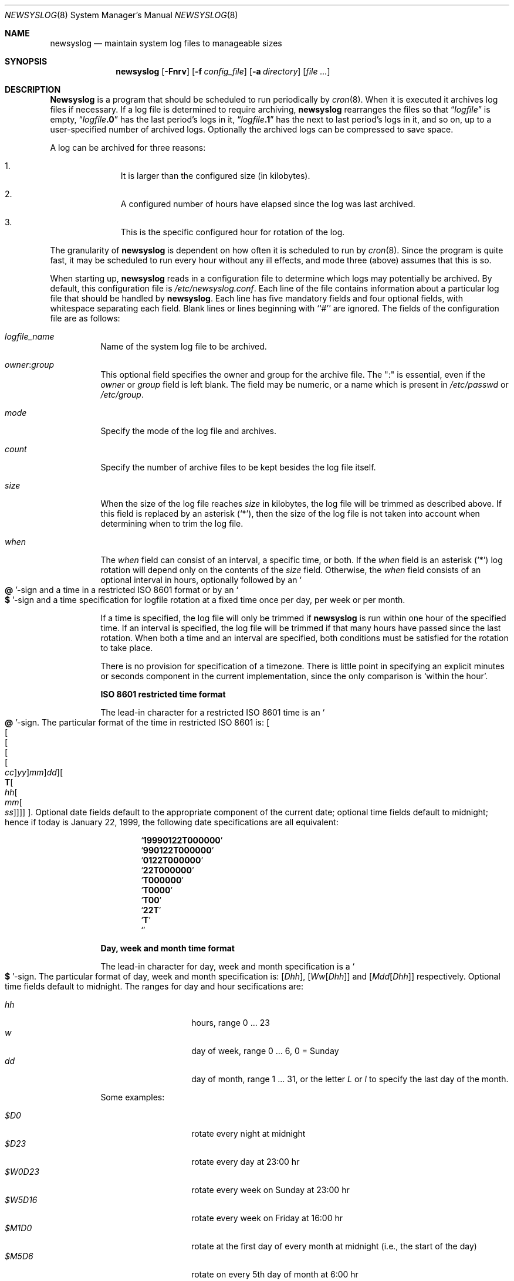 .\" This file contains changes from the Open Software Foundation.
.\"
.\"	from: @(#)newsyslog.8
.\" $FreeBSD$
.\"
.\" Copyright 1988, 1989 by the Massachusetts Institute of Technology
.\"
.\" Permission to use, copy, modify, and distribute this software
.\" and its documentation for any purpose and without fee is
.\" hereby granted, provided that the above copyright notice
.\" appear in all copies and that both that copyright notice and
.\" this permission notice appear in supporting documentation,
.\" and that the names of M.I.T. and the M.I.T. S.I.P.B. not be
.\" used in advertising or publicity pertaining to distribution
.\" of the software without specific, written prior permission.
.\" M.I.T. and the M.I.T. S.I.P.B. make no representations about
.\" the suitability of this software for any purpose.  It is
.\" provided "as is" without express or implied warranty.
.\"
.Dd April 4, 2000
.Dt NEWSYSLOG 8
.Os
.Sh NAME
.Nm newsyslog
.Nd maintain system log files to manageable sizes
.Sh SYNOPSIS
.Nm
.Op Fl Fnrv
.Op Fl f Ar config_file
.Op Fl a Ar directory
.Op Ar
.Sh DESCRIPTION
.Nm Newsyslog
is a program that should be scheduled to run periodically by
.Xr cron 8 .
When it is executed it archives log files if necessary.  If a log file
is determined to require archiving,
.Nm
rearranges the files so that
.Dq Va logfile
is empty,
.Dq Va logfile Ns Li \&.0
has
the last period's logs in it,
.Dq Va logfile Ns Li \&.1
has the next to last
period's logs in it, and so on, up to a user-specified number of
archived logs.  Optionally the archived logs can be compressed to save
space.
.Pp
A log can be archived for three reasons:
.Bl -enum -offset indent
.It
It is larger than the configured size (in kilobytes).
.It
A configured number of hours have elapsed since the log was last
archived.
.It
This is the specific configured hour for rotation of the log.
.El
.Pp
The granularity of
.Nm
is dependent on how often it is scheduled to run by
.Xr cron 8 .
Since the program is quite fast, it may be scheduled to run every hour
without any ill effects,
and mode three (above) assumes that this is so.
.Pp
When starting up,
.Nm
reads in a configuration file to determine which logs may potentially
be archived.
By default, this configuration file is
.Pa /etc/newsyslog.conf .
Each line of the file contains information about a particular log file
that should be handled by
.Nm .
Each line has five mandatory fields and four optional fields, with
whitespace separating each field.  Blank lines or lines beginning with
``#'' are ignored.  The fields of the configuration file are as
follows:
.Pp
.Bl -tag -width indent
.It Ar logfile_name
Name of the system log file to be archived.
.It Ar owner : Ns Ar group
This optional field specifies the owner and group for the archive file.
The ":" is essential, even if the
.Ar owner
or
.Ar group
field is left blank.  The field may be numeric, or a name which is
present in
.Pa /etc/passwd
or
.Pa /etc/group .
.It Ar mode
Specify the mode of the log file and archives.
.It Ar count
Specify the number of archive files to be kept
besides the log file itself.
.It Ar size
When the size of the log file reaches
.Ar size
in kilobytes,
the log file will be trimmed as described above.  If this field
is replaced by an asterisk
.Pq Ql \&* ,
then the size of the log file is not taken into account
when determining when to trim the log file.
.It Ar when
The
.Ar when
field can consist of an interval, a specific time, or both.  If
the
.Ar when
field is an asterisk
.Pq Ql \&*
log rotation will depend only on the contents of the
.Ar size
field.
Otherwise, the
.Ar when
field consists of an optional interval in hours, optionally followed
by an
.So Li \&@ Sc Ns No -sign
and a time in a restricted
.Tn ISO 8601
format or by an
.So Li \&$ Sc Ns No -sign
and a time specification for logfile rotation at a fixed time once
per day, per week or per month.
.Pp
If a time is specified, the log file will only be trimmed if
.Nm
is run within one hour of the specified time.  If an
interval is specified, the log file will be trimmed if that many hours have
passed since the last rotation.  When both a time and an interval are
specified, both conditions must be satisfied for the rotation to take
place.
.Pp
There is no provision for specification of a timezone.  There is
little point in specifying an explicit minutes or seconds component in
the current implementation, since the only comparison is `within the
hour'.
.Pp
.Sy ISO 8601 restricted time format
.Pp
The lead-in character for a restricted
.Tn ISO 8601
time is
an
.So Li \&@ Sc Ns No -sign .
The particular format of the time in restricted
.Tn ISO 8601
is:
.Sm off
.Oo
.Oo
.Oo
.Oo
.Oo
.Va \&cc
.Oc
.Va \&yy
.Oc
.Va \&mm
.Oc
.Va \&dd
.Oc
.Oo
.Li \&T
.Oo
.Va \&hh
.Oo
.Va \&mm
.Oo
.Va \&ss
.Oc
.Oc
.Oc
.Oc
.Oc .
.Sm on
Optional date fields default to the appropriate component of the
current date; optional time fields default to midnight; hence if today
is January 22, 1999, the following date specifications are all
equivalent:
.Pp
.Bl -item -compact -offset indent
.It
.Sq Li 19990122T000000
.It
.Sq Li 990122T000000
.It
.Sq Li 0122T000000
.It
.Sq Li 22T000000
.It
.Sq Li T000000
.It
.Sq Li T0000
.It
.Sq Li T00
.It
.Sq Li 22T
.It
.Sq Li \&T
.It
.Sq Li \&
.El
.Pp
.Sy Day, week and month time format
.Pp
The lead-in character for day, week and month specification is a
.So Li \&$ Sc Ns No -sign .
The particular format of day, week and month specification is:
.Op Va D\&hh ,
.Op Va W\&w Ns Op Va D\&hh
and
.Op Va M\&dd Ns Op Va D\&hh
respectively.
Optional time fields default to midnight.
The ranges for day and hour secifications are:
.Pp
.Bl -tag -width Ds -compact -offset indent
.It Ar hh
hours, range 0 ... 23
.It Ar w
day of week, range 0 ... 6, 0 = Sunday
.It Ar dd
day of month, range 1 ... 31, or the letter
.Em L
or
.Em l
to specify the last day of the month.
.El
.Pp
Some examples:
.Pp
.Bl -tag -width Ds -compact -offset indent
.It Ar $D0
rotate every night at midnight
.It Ar $D23
rotate every day at 23:00 hr
.It Ar $W0D23
rotate every week on Sunday at 23:00 hr
.It Ar $W5D16
rotate every week on Friday at 16:00 hr
.It Ar $M1D0
rotate at the first day of every month at midnight
(i.e., the start of the day)
.It Ar $M5D6
rotate on every 5th day of month at 6:00 hr
.El
.Pp
.It Ar flags
This optional field specifies if the archive should have any
special processing done to the archived log files.
The
.Ar Z
flag will make the archive files compress to save space by
using
.Xr gzip 1 .
The
.Ar B
flag means that the file is a binary file, and so the
.Tn ASCII
message which
.Nm
inserts to indicate the fact that the logs have been
turned over should not be included.  The
.Ar -
flag means nothing, but can be used as a placeholder when the
.Ar path_to_pid_file
field is specified.
.It Ar path_to_pid_file
This optional field specifies
the file name to read to find the daemon process id.  If this
field is present, a
.Ar signal_number
is sent the process id contained in this
file.  This field must start with "/" in order to be recognized
properly.
.It Ar signal_number
This optional field specifies
the signal number will be sent to the daemon process.
By default
a SIGHUP will be sent.
.El
.Sh OPTIONS
The following options can be used with
.Nm :
.Bl -tag -width indent
.It Fl f Ar config_file
Instruct
.Nm
to use
.Ar config_file
instead of
.Pa /etc/newsyslog.conf
for its configuration file.
.It Fl a Ar directory
Specify a
.Ar directory
into which archived log files will be written.
If a relative path is given,
it is appended to the path of each log file
and the resulting path is used as the directory
into which the archived log for that log file will be written.
If an absolute path is given,
all archived logs are written into the given
.Ar directory .
If any component of the path
.Ar directory
does not exist,
it will be created when
.Nm
is run.
.It Fl v
Place
.Nm
in verbose mode.  In this mode it will print out each log and its
reasons for either trimming that log or skipping it.
.It Fl n
Cause
.Nm
not to trim the logs, but to print out what it would do if this option
were not specified.
.It Fl r
Remove the restriction that
.Nm
must be running as root.  Of course,
.Nm
will not be able to send a HUP signal to
.Xr syslogd 8
so this option should only be used in debugging.
.It Fl F
Force
.Nm
to trim the logs, even if the trim conditions have not been met.  This
option is useful for diagnosing system problems by providing you with
fresh logs that contain only the problems.
.El
.Pp
If additional command line arguments are given,
.Nm
will only examine log files that match those arguments; otherwise, it
will examine all files listed in the configuration file.
.Sh FILES
.Bl -tag -width /etc/newsyslog.confxxxx -compact
.It Pa /etc/newsyslog.conf
.Nm
configuration file
.El
.Sh BUGS
Doesn't yet automatically read the logs to find security breaches.
.Sh AUTHORS
.An Theodore Ts'o ,
MIT Project Athena
.Pp
Copyright 1987, Massachusetts Institute of Technology
.Sh COMPATIBILITY
Previous versions of the
.Nm
utility used the dot (``.'') character to
distinguish the group name.
Begining with
.Fx 3.3 ,
this has been changed to a colon (``:'') character so that user and group
names may contain the dot character.  The dot (``.'') character is still
accepted for backwards compatibility.
.Sh "SEE ALSO"
.Xr gzip 1 ,
.Xr syslog 3 ,
.Xr chown 8 ,
.Xr syslogd 8
